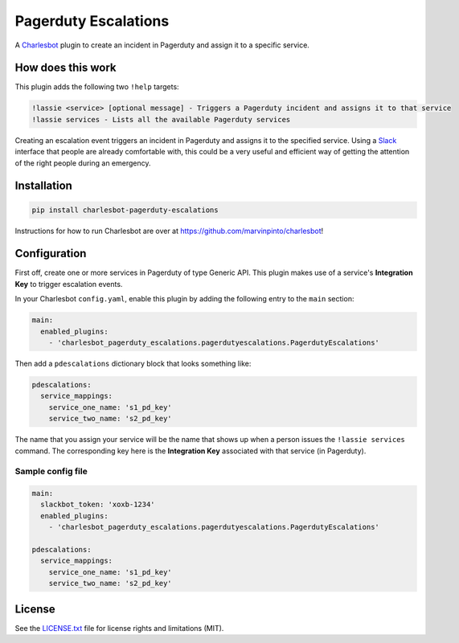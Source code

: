 =====================
Pagerduty Escalations
=====================

.. image:: https://img.shields.io/travis/freshbooks/charlesbot-pagerduty-escalations/master.svg?style=flat-square
    :target: https://travis-ci.org/freshbooks/charlesbot-pagerduty-escalations
    :alt: Travis CI
.. image:: https://img.shields.io/coveralls/freshbooks/charlesbot-pagerduty-escalations/master.svg?style=flat-square
    :target: https://coveralls.io/github/freshbooks/charlesbot-pagerduty-escalations?branch=master
    :alt: Code Coverage
.. image:: https://img.shields.io/badge/license-MIT-brightgreen.svg?style=flat-square
    :target: LICENSE.txt
    :alt: Software License

A Charlesbot__ plugin to create an incident in Pagerduty and assign it to a
specific service.

__ https://github.com/marvinpinto/charlesbot


How does this work
------------------

This plugin adds the following two ``!help`` targets:

.. code:: text

    !lassie <service> [optional message] - Triggers a Pagerduty incident and assigns it to that service
    !lassie services - Lists all the available Pagerduty services

Creating an escalation event triggers an incident in Pagerduty and assigns it
to the specified service. Using a Slack__ interface that people are already
comfortable with, this could be a very useful and efficient way of getting the
attention of the right people during an emergency.

__ https://slack.com


Installation
------------

.. code:: bash

    pip install charlesbot-pagerduty-escalations

Instructions for how to run Charlesbot are over at https://github.com/marvinpinto/charlesbot!


Configuration
-------------

First off, create one or more services in Pagerduty of type Generic API. This
plugin makes use of a service's **Integration Key** to trigger escalation
events.

In your Charlesbot ``config.yaml``, enable this plugin by adding the following
entry to the ``main`` section:

.. code:: yaml

    main:
      enabled_plugins:
        - 'charlesbot_pagerduty_escalations.pagerdutyescalations.PagerdutyEscalations'

Then add a ``pdescalations`` dictionary block that looks something like:

.. code:: yaml

    pdescalations:
      service_mappings:
        service_one_name: 's1_pd_key'
        service_two_name: 's2_pd_key'

The name that you assign your service will be the name that shows up when a
person issues the ``!lassie services`` command. The corresponding key here is
the **Integration Key** associated with that service (in Pagerduty).

Sample config file
~~~~~~~~~~~~~~~~~~

.. code:: yaml

    main:
      slackbot_token: 'xoxb-1234'
      enabled_plugins:
        - 'charlesbot_pagerduty_escalations.pagerdutyescalations.PagerdutyEscalations'

    pdescalations:
      service_mappings:
        service_one_name: 's1_pd_key'
        service_two_name: 's2_pd_key'


License
-------
See the LICENSE.txt__ file for license rights and limitations (MIT).

__ ./LICENSE.txt
